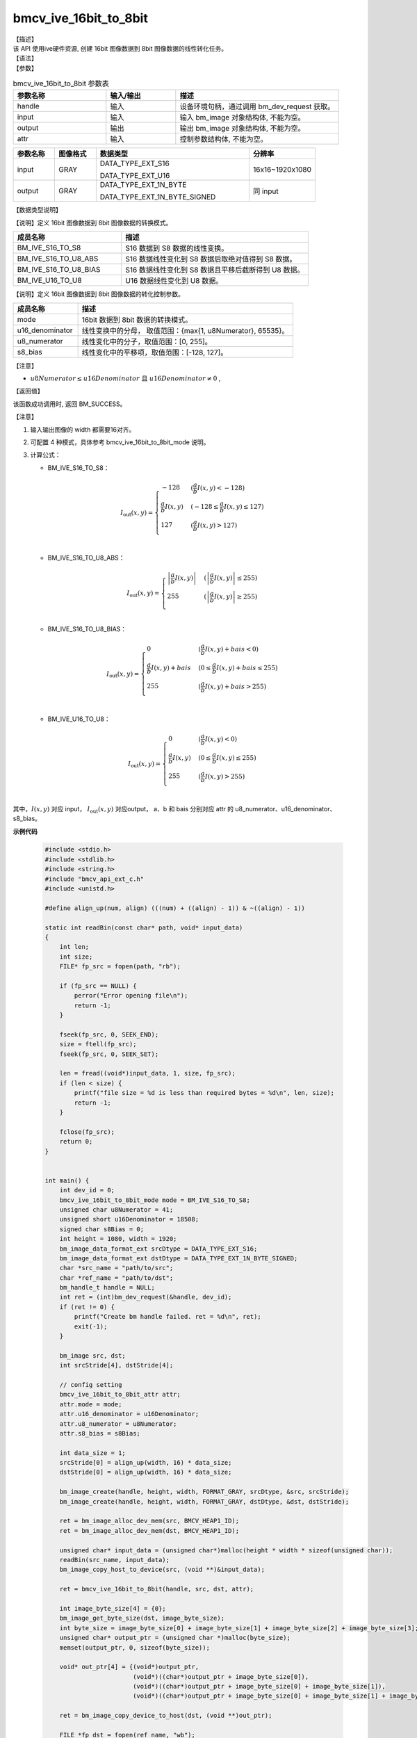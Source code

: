 bmcv_ive_16bit_to_8bit
------------------------------

| 【描述】

| 该 API 使用ive硬件资源,  创建 16bit 图像数据到 8bit 图像数据的线性转化任务。

| 【语法】

.. code-block:: c++
    :linenos:
    :lineno-start: 1
    :force:

    bm_status_t bmcv_ive_16bit_to_8bit(
        bm_handle_t                 handle,
        bm_image                    input,
        bm_image                    output,
        bmcv_ive_16bit_to_8bit_attr attr);

| 【参数】

.. list-table:: bmcv_ive_16bit_to_8bit 参数表
    :widths: 20 15 35

    * - **参数名称**
      - **输入/输出**
      - **描述**
    * - handle
      - 输入
      - 设备环境句柄，通过调用 bm_dev_request 获取。
    * - \input
      - 输入
      - 输入 bm_image 对象结构体, 不能为空。
    * - \output
      - 输出
      - 输出 bm_image 对象结构体, 不能为空。
    * - \attr
      - 输入
      - 控制参数结构体, 不能为空。

.. list-table::
    :widths: 20 20 74 32

    * - **参数名称**
      - **图像格式**
      - **数据类型**
      - **分辨率**
    * - input
      - GRAY
      - DATA_TYPE_EXT_S16

        DATA_TYPE_EXT_U16
      - 16x16~1920x1080
    * - output
      - GRAY
      - DATA_TYPE_EXT_1N_BYTE

        DATA_TYPE_EXT_1N_BYTE_SIGNED
      - 同 input

| 【数据类型说明】

【说明】定义 16bit 图像数据到 8bit 图像数据的转换模式。

.. code-block:: c++
    :linenos:
    :lineno-start: 1
    :force:

    typedef enum bmcv_ive_16bit_to_8bit_mode_e{
        BM_IVE_S16_TO_S8 = 0x0,
        BM_IVE_S16_TO_U8_ABS = 0x1,
        BM_IVE_S16_TO_U8_BIAS = 0x2,
        BM_IVE_U16_TO_U8 = 0x3,
    } bmcv_ive_16bit_to_8bit_mode;

.. list-table::
    :widths: 58 100

    * - **成员名称**
      - **描述**
    * - BM_IVE_S16_TO_S8
      - S16 数据到 S8 数据的线性变换。
    * - BM_IVE_S16_TO_U8_ABS
      - S16 数据线性变化到 S8 数据后取绝对值得到 S8 数据。
    * - BM_IVE_S16_TO_U8_BIAS
      - S16 数据线性变化到 S8 数据且平移后截断得到 U8 数据。
    * - BM_IVE_U16_TO_U8
      - U16 数据线性变化到 U8 数据。

【说明】定义 16bit 图像数据到 8bit 图像数据的转化控制参数。

.. code-block:: c++
    :linenos:
    :lineno-start: 1
    :force:

    typedef struct bmcv_ive_16bit_to_8bit_attr_s{
        bmcv_ive_16bit_to_8bit_mode mode;
        unsigned short u16_denominator;
        unsigned char u8_numerator;
        signed char   s8_bias;
    } bmcv_ive_16bit_to_8bit_attr;

.. list-table::
    :widths: 30 100

    * - **成员名称**
      - **描述**
    * - mode
      - 16bit 数据到 8bit 数据的转换模式。
    * - u16_denominator
      - 线性变换中的分母， 取值范围：{max{1, u8Numerator}, 65535}。
    * - u8_numerator
      - 线性变化中的分子，取值范围：[0, 255]。
    * - s8_bias
      - 线性变化中的平移项，取值范围：[-128, 127]。

【注意】

* :math:`u8Numerator \leq u16Denominator \text{ 且 } u16Denominator ≠ 0` ,

| 【返回值】

该函数成功调用时, 返回 BM_SUCCESS。

【注意】

1. 输入输出图像的 width 都需要16对齐。

2. 可配置 4 种模式，具体参考 bmcv_ive_16bit_to_8bit_mode 说明。

3. 计算公式：

   - BM_IVE_S16_TO_S8：

    .. math::
       I_{\text{out}}(x, y) =
       \begin{cases}
        -128 & \ (\frac{a}{b}I(x, y) < -128) \\
        \frac{a}{b}I(x, y) & \ (-128 \leq \frac{a}{b}I(x, y) \leq 127) \\
        127 & \ (\frac{a}{b}I(x, y) > 127) \\
      \end{cases}

   - BM_IVE_S16_TO_U8_ABS：

    .. math::
       I_{\text{out}}(x, y) =
       \begin{cases}
        \left|\frac{a}{b}I(x, y)\right| & \ (\left|\frac{a}{b}I(x, y)\right| \leq 255) \\
        255 & \ (\left|\frac{a}{b}I(x, y)\right| \geq 255) \\
      \end{cases}


   - BM_IVE_S16_TO_U8_BIAS：

    .. math::
       I_{\text{out}}(x, y) =
       \begin{cases}
        0 & \ (\frac{a}{b}I(x, y) + bais < 0) \\
        \frac{a}{b}I(x, y) + bais & \ (0 \leq \frac{a}{b}I(x, y) + bais \leq 255) \\
        255 & \ (\frac{a}{b}I(x, y) + bais > 255) \\
      \end{cases}

   - BM_IVE_U16_TO_U8：

    .. math::
       I_{\text{out}}(x, y) =
       \begin{cases}
        0 & \ (\frac{a}{b}I(x, y)< 0) \\
        \frac{a}{b}I(x, y) & \ (0 \leq \frac{a}{b}I(x, y) \leq 255) \\
        255 & \ (\frac{a}{b}I(x, y) > 255) \\
      \end{cases}



其中，:math:`I(x, y)` 对应 input，  :math:`I_{\text{out}}(x, y)` 对应output， a、b 和 bais 分别对应 attr 的 u8_numerator、u16_denominator、s8_bias。

**示例代码**

    .. code-block:: c

      #include <stdio.h>
      #include <stdlib.h>
      #include <string.h>
      #include "bmcv_api_ext_c.h"
      #include <unistd.h>

      #define align_up(num, align) (((num) + ((align) - 1)) & ~((align) - 1))

      static int readBin(const char* path, void* input_data)
      {
          int len;
          int size;
          FILE* fp_src = fopen(path, "rb");

          if (fp_src == NULL) {
              perror("Error opening file\n");
              return -1;
          }

          fseek(fp_src, 0, SEEK_END);
          size = ftell(fp_src);
          fseek(fp_src, 0, SEEK_SET);

          len = fread((void*)input_data, 1, size, fp_src);
          if (len < size) {
              printf("file size = %d is less than required bytes = %d\n", len, size);
              return -1;
          }

          fclose(fp_src);
          return 0;
      }


      int main() {
          int dev_id = 0;
          bmcv_ive_16bit_to_8bit_mode mode = BM_IVE_S16_TO_S8;
          unsigned char u8Numerator = 41;
          unsigned short u16Denominator = 18508;
          signed char s8Bias = 0;
          int height = 1080, width = 1920;
          bm_image_data_format_ext srcDtype = DATA_TYPE_EXT_S16;
          bm_image_data_format_ext dstDtype = DATA_TYPE_EXT_1N_BYTE_SIGNED;
          char *src_name = "path/to/src";
          char *ref_name = "path/to/dst";
          bm_handle_t handle = NULL;
          int ret = (int)bm_dev_request(&handle, dev_id);
          if (ret != 0) {
              printf("Create bm handle failed. ret = %d\n", ret);
              exit(-1);
          }

          bm_image src, dst;
          int srcStride[4], dstStride[4];

          // config setting
          bmcv_ive_16bit_to_8bit_attr attr;
          attr.mode = mode;
          attr.u16_denominator = u16Denominator;
          attr.u8_numerator = u8Numerator;
          attr.s8_bias = s8Bias;

          int data_size = 1;
          srcStride[0] = align_up(width, 16) * data_size;
          dstStride[0] = align_up(width, 16) * data_size;

          bm_image_create(handle, height, width, FORMAT_GRAY, srcDtype, &src, srcStride);
          bm_image_create(handle, height, width, FORMAT_GRAY, dstDtype, &dst, dstStride);

          ret = bm_image_alloc_dev_mem(src, BMCV_HEAP1_ID);
          ret = bm_image_alloc_dev_mem(dst, BMCV_HEAP1_ID);

          unsigned char* input_data = (unsigned char*)malloc(height * width * sizeof(unsigned char));
          readBin(src_name, input_data);
          bm_image_copy_host_to_device(src, (void **)&input_data);

          ret = bmcv_ive_16bit_to_8bit(handle, src, dst, attr);

          int image_byte_size[4] = {0};
          bm_image_get_byte_size(dst, image_byte_size);
          int byte_size = image_byte_size[0] + image_byte_size[1] + image_byte_size[2] + image_byte_size[3];
          unsigned char* output_ptr = (unsigned char *)malloc(byte_size);
          memset(output_ptr, 0, sizeof(byte_size));

          void* out_ptr[4] = {(void*)output_ptr,
                              (void*)((char*)output_ptr + image_byte_size[0]),
                              (void*)((char*)output_ptr + image_byte_size[0] + image_byte_size[1]),
                              (void*)((char*)output_ptr + image_byte_size[0] + image_byte_size[1] + image_byte_size[2])};

          ret = bm_image_copy_device_to_host(dst, (void **)out_ptr);

          FILE *fp_dst = fopen(ref_name, "wb");
          if (fwrite((void *)output_ptr, 1, byte_size, fp_dst) < (unsigned int)byte_size){
              printf("file size is less than %d required bytes\n", byte_size);
          };
          fclose(fp_dst);

          free(input_data);
          free(output_ptr);

          bm_image_destroy(&src);
          bm_image_destroy(&dst);

          return 0;
      }
